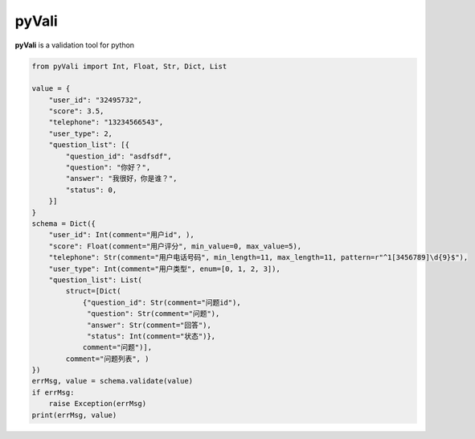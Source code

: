 ===========
pyVali
===========

**pyVali** is a validation tool for python

.. code-block:: python

    from pyVali import Int, Float, Str, Dict, List

    value = {
        "user_id": "32495732",
        "score": 3.5,
        "telephone": "13234566543",
        "user_type": 2,
        "question_list": [{
            "question_id": "asdfsdf",
            "question": "你好？",
            "answer": "我很好，你是谁？",
            "status": 0,
        }]
    }
    schema = Dict({
        "user_id": Int(comment="用户id", ),
        "score": Float(comment="用户评分", min_value=0, max_value=5),
        "telephone": Str(comment="用户电话号码", min_length=11, max_length=11, pattern=r"^1[3456789]\d{9}$"),
        "user_type": Int(comment="用户类型", enum=[0, 1, 2, 3]),
        "question_list": List(
            struct=[Dict(
                {"question_id": Str(comment="问题id"),
                 "question": Str(comment="问题"),
                 "answer": Str(comment="回答"),
                 "status": Int(comment="状态")},
                comment="问题")],
            comment="问题列表", )
    })
    errMsg, value = schema.validate(value)
    if errMsg:
        raise Exception(errMsg)
    print(errMsg, value)

